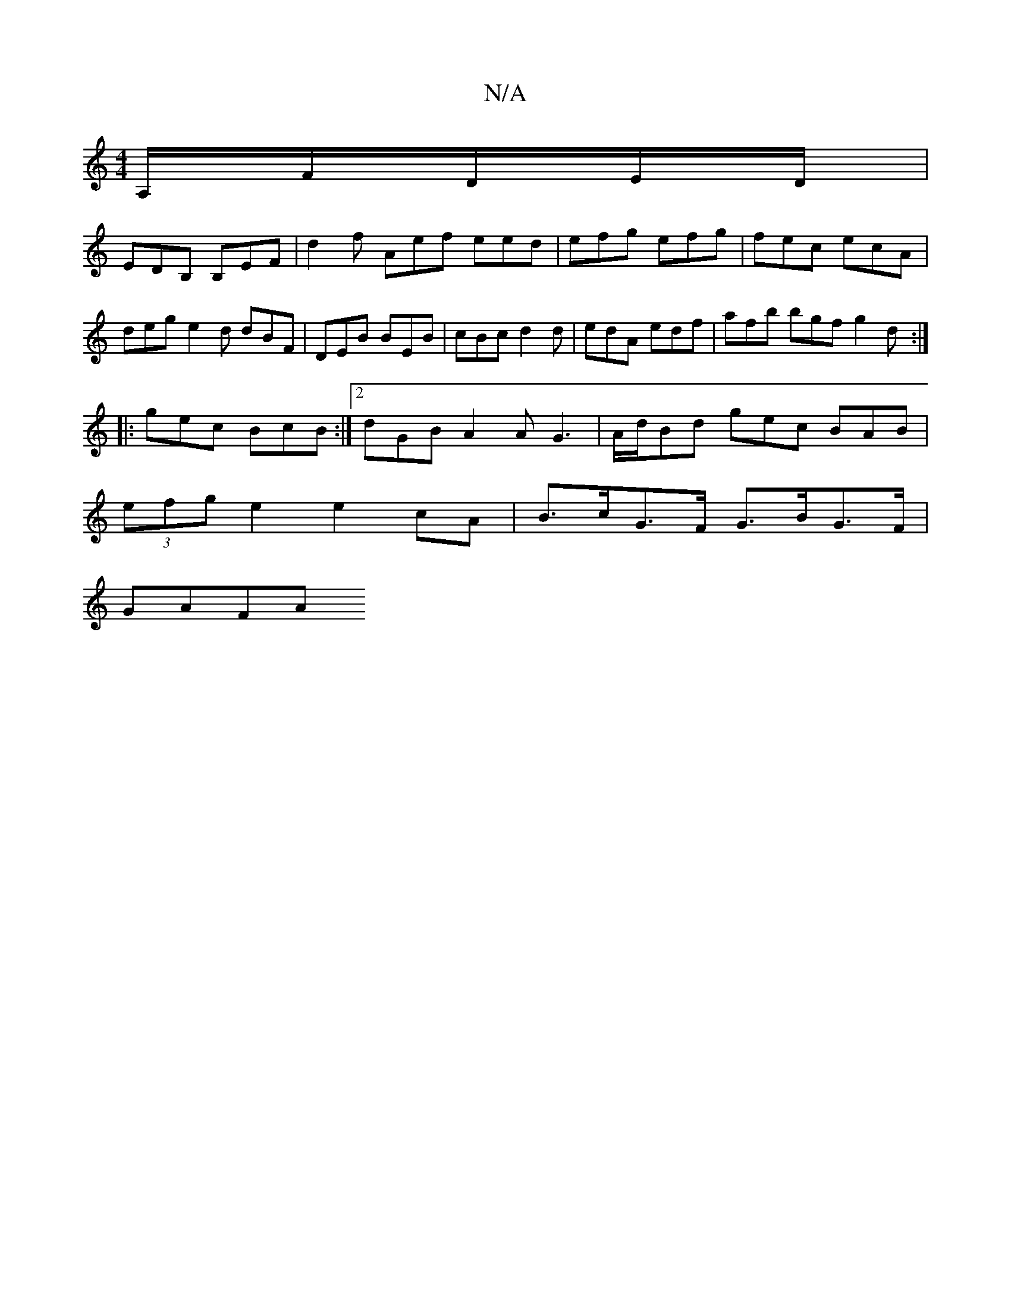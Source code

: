X:1
T:N/A
M:4/4
R:N/A
K:Cmajor
A,/F/D/E/D/|
EDB, B,EF | d2f Aef eed | efg efg | fec ecA |deg e2d dBF |DEB BEB | cBc d2d | edA edf | afb bgf g2 d :|
|: gec BcB :|2 dGB A2A G3 | A/d/Bd gec BAB |
(3efg e2 e2 cA | B>cG>F G>BG>F |
GAFA 